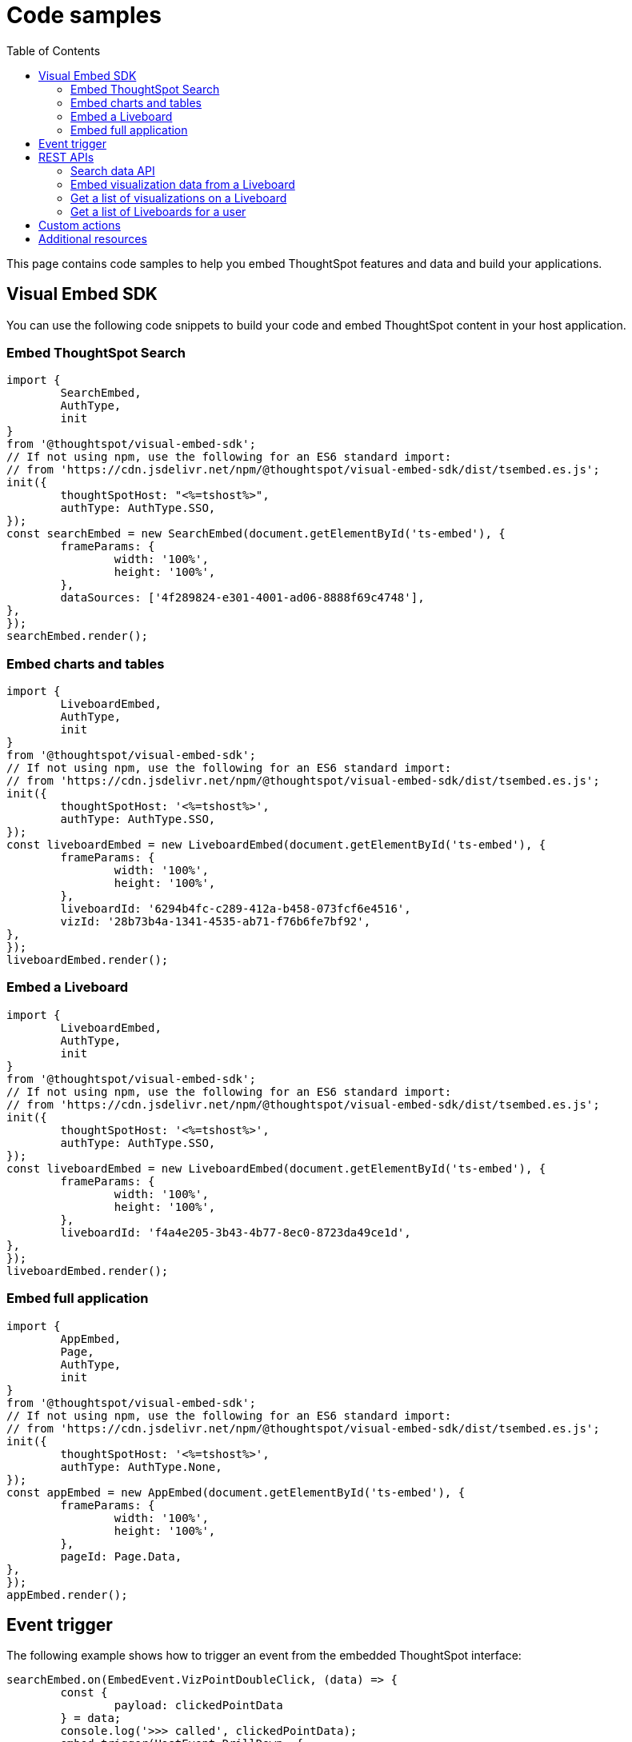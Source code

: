 = Code samples
:toc: true

:page-title: Code samples
:page-pageid: code-samples
:page-description: Code samples

This page contains code samples to help you embed ThoughtSpot features and data and build your applications.

== Visual Embed SDK

You can use the following code snippets to build your code and embed ThoughtSpot content in your host  application.

=== Embed ThoughtSpot Search

[source,javascript]
----
import {
	SearchEmbed,
	AuthType,
	init
}
from '@thoughtspot/visual-embed-sdk';
// If not using npm, use the following for an ES6 standard import:
// from 'https://cdn.jsdelivr.net/npm/@thoughtspot/visual-embed-sdk/dist/tsembed.es.js';
init({
	thoughtSpotHost: "<%=tshost%>",
	authType: AuthType.SSO,
});
const searchEmbed = new SearchEmbed(document.getElementById('ts-embed'), {
	frameParams: {
		width: '100%',
		height: '100%',
	},
	dataSources: ['4f289824-e301-4001-ad06-8888f69c4748'],
},
});
searchEmbed.render();
----


=== Embed charts and tables

[source,javascript]
----
import {
	LiveboardEmbed,
	AuthType,
	init
}
from '@thoughtspot/visual-embed-sdk';
// If not using npm, use the following for an ES6 standard import:
// from 'https://cdn.jsdelivr.net/npm/@thoughtspot/visual-embed-sdk/dist/tsembed.es.js';
init({
	thoughtSpotHost: '<%=tshost%>',
	authType: AuthType.SSO,
});
const liveboardEmbed = new LiveboardEmbed(document.getElementById('ts-embed'), {
	frameParams: {
		width: '100%',
		height: '100%',
	},
	liveboardId: '6294b4fc-c289-412a-b458-073fcf6e4516',
	vizId: '28b73b4a-1341-4535-ab71-f76b6fe7bf92',
},
});
liveboardEmbed.render();
----

=== Embed a Liveboard

[source,javascript]
----
import {
	LiveboardEmbed,
	AuthType,
	init
}
from '@thoughtspot/visual-embed-sdk';
// If not using npm, use the following for an ES6 standard import:
// from 'https://cdn.jsdelivr.net/npm/@thoughtspot/visual-embed-sdk/dist/tsembed.es.js';
init({
	thoughtSpotHost: '<%=tshost%>',
	authType: AuthType.SSO,
});
const liveboardEmbed = new LiveboardEmbed(document.getElementById('ts-embed'), {
	frameParams: {
		width: '100%',
		height: '100%',
	},
	liveboardId: 'f4a4e205-3b43-4b77-8ec0-8723da49ce1d',
},
});
liveboardEmbed.render();
----

=== Embed full application

[source,javascript]
----
import {
	AppEmbed,
	Page,
	AuthType,
	init
}
from '@thoughtspot/visual-embed-sdk';
// If not using npm, use the following for an ES6 standard import:
// from 'https://cdn.jsdelivr.net/npm/@thoughtspot/visual-embed-sdk/dist/tsembed.es.js';
init({
	thoughtSpotHost: '<%=tshost%>',
	authType: AuthType.None,
});
const appEmbed = new AppEmbed(document.getElementById('ts-embed'), {
	frameParams: {
		width: '100%',
		height: '100%',
	},
	pageId: Page.Data,
},
});
appEmbed.render();
----

== Event trigger

The following example shows how to trigger an event from the embedded ThoughtSpot interface:

[source,JAVASCRIPT]
----
searchEmbed.on(EmbedEvent.VizPointDoubleClick, (data) => {
	const {
		payload: clickedPointData
	} = data;
	console.log('>>> called', clickedPointData);
	embed.trigger(HostEvent.DrillDown, {
		points: clickedPointData,
		autoDrillDown: true,
	});
})
----

== REST APIs

The following examples show how to call REST APIs to query and import data using Javascript.

=== Search data API

[source,javascript]
----
export const getSearchData = async(worksheetId, search) => {
	console.log(`Getting data from the SearchAPI from worksheet ${worksheetId} with search ${search}`);
	let getSearchDataURL = `${store_state.<ThoughtSpot-Host>}/callosum/v1/tspublic/v1/searchdata?`;
	getSearchDataURL += `"batchSize=-1&data_source_guid=${worksheetId}&query_string=${search}`;
	return await fetch(encodeURI(getSearchDataURL), {
		method: 'POST',
		headers: {
			"Accept": "application/json",
			"X-Requested-By": "ThoughtSpot"
		},
		credentials: "include",
	}).then(response => response.json()).then(data => data).catch(error => console.error(`Error getting search data ${error}`));
}
----
=== Embed visualization data from a Liveboard

[source,javascript]
----
export const getLiveboardData = async(liveboardId, vizIds) => {
	console.log(`Getting data from Liveboard ${liveboardId} and visualization(s) ${vizIds}`)
	let getLiveboardDataURL = `${store_state.<ThoughtSpot-Host>}/callosum/v1/tspublic/v1/pinboarddata?batchSize=-1&id=${liveboardId}`;
	if(vizIds) { // if vizIds were specified, they are optional
		if(!(Array.isArray(vizIds))) { // assume is a string and convert to an array.
			vizIds = [vizIds];
		}
		// TODO add handling for invalid types.  Currently only support string and array.
		const formattedVizIds = `["${vizIds.join('","')}"]`;
		getLiveboardDataURL += '&vizid=' + formattedVizIds;
	}
	return await fetch(encodeURI(getLiveboardDataURL), {
		method: 'POST',
		headers: {
			"Accept": "application/json",
			"X-Requested-By": "ThoughtSpot"
		},
		credentials: "include"
	}).then(response => response.json()).then(data => data).catch(error => {
		console.error(`Unable to get the visualization list for Liveboard ${liveboardId}: ${error}`);
	});
}
----
=== Get a list of visualizations on a Liveboard

[source,javascript]
----
export const getVisualizationList = async(liveboardId) => {
	const vizMetadataListURL = store_state. < ThoughtSpot - Host > +"/callosum/v1/tspublic/v1/metadata/listvizheaders?id=" + liveboardId;
	return await fetch(vizMetadataListURL, {
		method: 'GET',
		headers: {
			"Accept": "application/json",
			"X-Requested-By": "ThoughtSpot"
		},
		credentials: "include"
	}).then(response => response.json()).then(data => data).catch(error => {
		console.error("Unable to get the visualization list for Liveboard " + liveboardId + ": " + error)
	});
}
----

=== Get a list of Liveboards for a user

[source,javascript]
----
export const getLiveboardList = async() => {
	// Returns the list of Liveboards so the user can display them.
	const liveboardMetadataListURL = store_state. < ThoughtSpot - Host > +"/callosum/v1/tspublic/v1/metadata/listobjectheaders?" + "type=PINBOARD_ANSWER_BOOK" + "&batchsize=-1";
	return await fetch(liveboardMetadataListURL, {
		method: 'GET',
		headers: {
			"Accept": "application/json",
			"X-Requested-By": "ThoughtSpot"
		},
		credentials: "include"
	}).then(response => response.json()).then(data => data).catch(error => {
		console.error("Unable to get the Liveboard list: " + error)
	});
}
----

== Custom actions

See the following articles:

* xref:push-data-to-external-app.adoc[Callback custom action workflow]

* xref:callback-response-payload.adoc[Custom action response payload]

== Additional resources

* xref:home.adoc[Developer documentation]

* xref:rest-api-reference.adoc[REST API Reference Guide]

* link:{{visualEmbedSDKPrefix}}/modules.html[Visual Embed SDK Reference Guide, window=_blank]

* link:https://developers.thoughtspot.com/guides[Tutorials, window=_blank]

* link:https://github.com/thoughtspot/visual-embed-sdk[SDK and developer toolkit, window=_blank]

* link:https://github.com/thoughtspot/ts_rest_api_and_tml_tools[REST API and TML Python library and examples, window=_blank]

* link:https://github.com/thoughtspot/ts_everywhere_resources[Visual Embed SDK examples, window=_blank]
